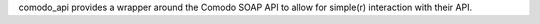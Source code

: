 
comodo_api provides a wrapper around the Comodo SOAP API to allow for simple(r) interaction
with their API.




